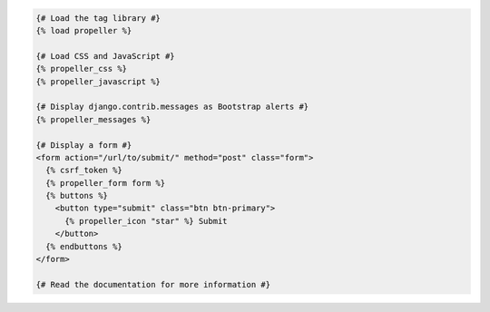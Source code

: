 .. code:: django

  {# Load the tag library #}
  {% load propeller %}

  {# Load CSS and JavaScript #}
  {% propeller_css %}
  {% propeller_javascript %}

  {# Display django.contrib.messages as Bootstrap alerts #}
  {% propeller_messages %}

  {# Display a form #}
  <form action="/url/to/submit/" method="post" class="form">
    {% csrf_token %}
    {% propeller_form form %}
    {% buttons %}
      <button type="submit" class="btn btn-primary">
        {% propeller_icon "star" %} Submit
      </button>
    {% endbuttons %}
  </form>

  {# Read the documentation for more information #}
